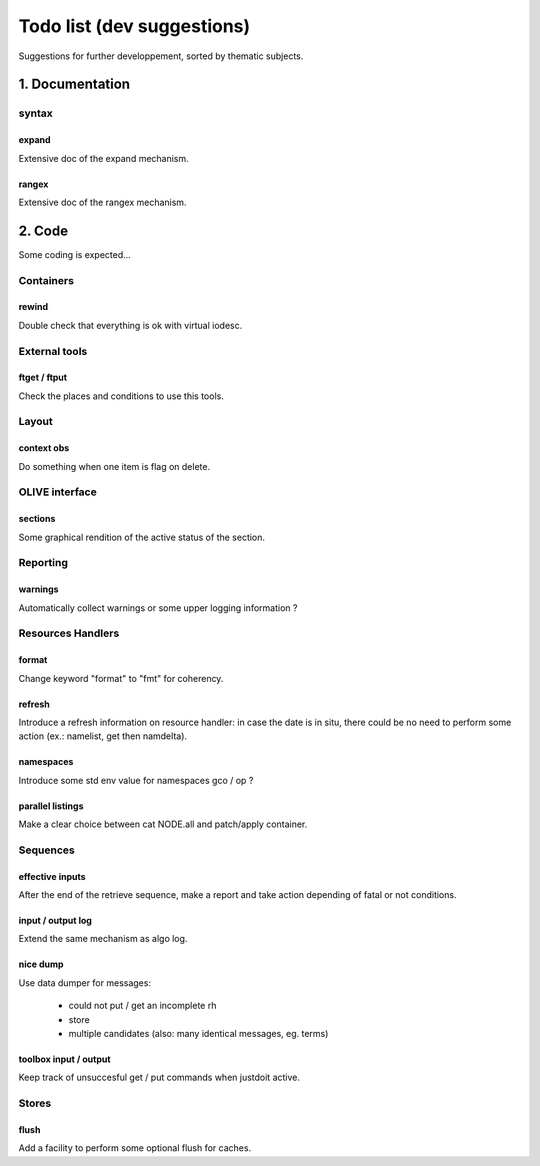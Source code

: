%%%%%%%%%%%%%%%%%%%%%%%%%%%
Todo list (dev suggestions)
%%%%%%%%%%%%%%%%%%%%%%%%%%%

Suggestions for further developpement, sorted by thematic subjects.

================
1. Documentation
================

syntax
======

expand
------

Extensive doc of the expand mechanism.

rangex
------

Extensive doc of the rangex mechanism.


=======
2. Code
=======

Some coding is expected...


Containers
==========

rewind
------

Double check that everything is ok with virtual iodesc.


External tools
==============

ftget / ftput
-------------

Check the places and conditions to use this tools.


Layout
======

context obs
-----------

Do something when one item is flag on delete.


OLIVE interface
===============

sections
--------

Some graphical rendition of the active status of the section.


Reporting
=========

warnings
--------

Automatically collect warnings or some upper logging information ?


Resources Handlers
==================

format
------

Change keyword "format" to "fmt" for coherency.


refresh
-------

Introduce a refresh information on resource handler:
in case the date is in situ, there could be no need to perform some action
(ex.: namelist, get then namdelta).


namespaces
----------

Introduce some std env value for namespaces gco / op ?

parallel listings
-----------------

Make a clear choice between cat NODE.all and patch/apply container.


Sequences
=========

effective inputs
----------------

After the end of the retrieve sequence, make a report and take action
depending of fatal or not conditions.

input / output log
------------------

Extend the same mechanism as algo log.

nice dump
---------

Use data dumper for messages:

    * could not put / get an incomplete rh
    * store
    * multiple candidates (also: many identical messages, eg. terms)

toolbox input / output
----------------------

Keep track of unsuccesful get / put commands when justdoit active.

Stores
======

flush
-----

Add a facility to perform some optional flush for caches.
